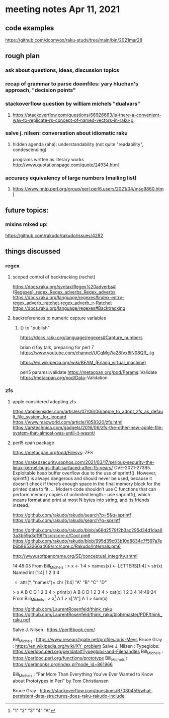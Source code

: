 * meeting notes Apr 11, 2021
** code examples
https://github.com/doomvox/raku-study/tree/main/bin/2021mar28
** rough plan
*** ask about questions, ideas, discussion topics
*** recap of grammar to parse doomfiles: yary hluchan's approach, "decision points"
*** stackoverflow question by william michels "dualvars"
**** https://stackoverflow.com/questions/66926663/is-there-a-convenient-way-to-replicate-rs-concept-of-named-vectors-in-raku-p
*** salve j. nilsen: conversation about idiomatic raku
**** hidden agenda (aha): understandability (not quite "readability", condescending)
programs written as literary works
http://www.quotationspage.com/quote/24934.html
*** accuracy equivalency of large numbers (mailing list)
**** https://www.nntp.perl.org/group/perl.perl6.users/2021/04/msg9860.html


** future topics: 
*** mixins mixed up:
https://github.com/rakudo/rakudo/issues/4282

** things discussed

*** regex 
**** scoped control of backtracking (rachet)
https://docs.raku.org/syntax/Regex%20adverbs#(Regexes)_regex_Regex_adverbs_Regex_adverbs
https://docs.raku.org/language/regexes#index-entry-regex_adverb_:ratchet-regex_adverb_:r-Ratchet
https://docs.raku.org/language/regexes#Backtracking

**** backreferences to numeric capture variables
***** {} to "publish"
https://docs.raku.org/language/regexes#Capture_numbers


brian d foy talk, preparing for perl 7
https://www.youtube.com/channel/UCqMg7ia28fvx6iN08QR_-ig

https://en.wikipedia.org/wiki/BEAM_(Erlang_virtual_machine)


perl5 params::validate
https://metacpan.org/pod/Params::Validate
https://metacpan.org/pod/Data::Validation

*** zfs
**** apple considered adopting zfs
https://appleinsider.com/articles/07/06/06/apple_to_adopt_zfs_as_default_file_system_for_leopard
https://www.macworld.com/article/1058320/zfs.html
https://arstechnica.com/gadgets/2016/06/zfs-the-other-new-apple-file-system-that-almost-was-until-it-wasnt/

**** perl5 cpan package
https://metacpan.org/pod/Filesys::ZFS




https://nakedsecurity.sophos.com/2021/03/17/serious-security-the-linux-kernel-bugs-that-surfaced-after-15-years/
CVE-2021-27365. Exploitable heap buffer overflow due to the use of sprintf().
However, sprintf() is always dangerous and should never be used, because it doesn’t check if there’s enough space in the final memory block for the printed data to fit.
 ...
Modern code shouldn’t use C functions that can perform memory copies of unlimited length – use snprintf(), which means format and print at most N bytes into string, and its friends instead.


https://github.com/rakudo/rakudo/search?p=5&q=sprintf
https://github.com/rakudo/rakudo/search?q=sprintf

https://github.com/rakudo/rakudo/blob/a68d2579f2b3ac295d34d1daa63a3b59a3df9ff1/src/core.c/Cool.pm6
https://github.com/rakudo/rakudo/blob/995d39c03b10d8834c7f597a7eb6b8653366a469/src/core.c/Rakudo/Internals.pm6

http://www.softpanorama.org/SE/conceptual_integrity.shtml

14:48:05	 From Bill_Michels : > x <- 1:4
> names(x) <- LETTERS[1:4]
> str(x)
 Named int [1:4] 1 2 3 4
 - attr(*, "names")= chr [1:4] "A" "B" "C" "D"
> x
A B C D 
1 2 3 4 
> print(x)
A B C D 
1 2 3 4 
> cat(x)
1 2 3 4
14:49:24	 From Bill_Michels : > x[1]
A 
1 
> x["A"]
A 
1 
> sum(x)
[1] 10
> sin(x)
         A          B          C          D 
 0.8414710  0.9092974  0.1411200 -0.7568025 
>
14:50:04	 From Salve J. Nilsen : Cyril Connolly quote: https://www.brainyquote.com/quotes/cyril_connolly_100796
14:55:14	 From Bill_Michels : > 1:12
 [1]  1  2  3  4  5  6  7  8  9 10 11 12
> (1:12)*2
 [1]  2  4  6  8 10 12 14 16 18 20 22 24
>
14:56:07	 From Bill_Michels : > (1:12)*c(1,10)
 [1]   1  20   3  40   5  60   7  80   9 100  11 120
>
14:56:17	 From Joseph Brenner : Back in a minute (sorry). 
14:58:04	 From Bill_Michels : > c(1,10)
[1]  1 10
>
14:58:25	 From Bill_Michels : > c(1:4,10)
[1]  1  2  3  4 10
>
14:59:31	 From Bill_Michels : > c(1:4,"A")
[1] "1" "2" "3" "4" "A"


https://github.com/LaurentRosenfeld/think_raku
https://github.com/LaurentRosenfeld/think_raku/blob/master/PDF/think_raku.pdf

Salve J. Nilsen : https://perl6book.com/


Bill_Michels : https://www.researchgate.net/profile/Joris-Meys
Bruce Gray : https://en.wikipedia.org/wiki/XY_problem
Salve J. Nilsen : Typeglobs: https://perldoc.perl.org/perldata#Typeglobs-and-Filehandles
Bill_Michels : https://perldoc.perl.org/functions/prototype
Bill_Michels : https://perlmonks.org/index.pl?node_id=861966

Bill_Michels : "Far More Than Everything You've Ever Wanted to Know about
Prototypes in Perl" by Tom Christiansen 

Bruce Gray : https://stackoverflow.com/questions/67030459/what-persistent-data-structures-does-raku-rakudo-include
